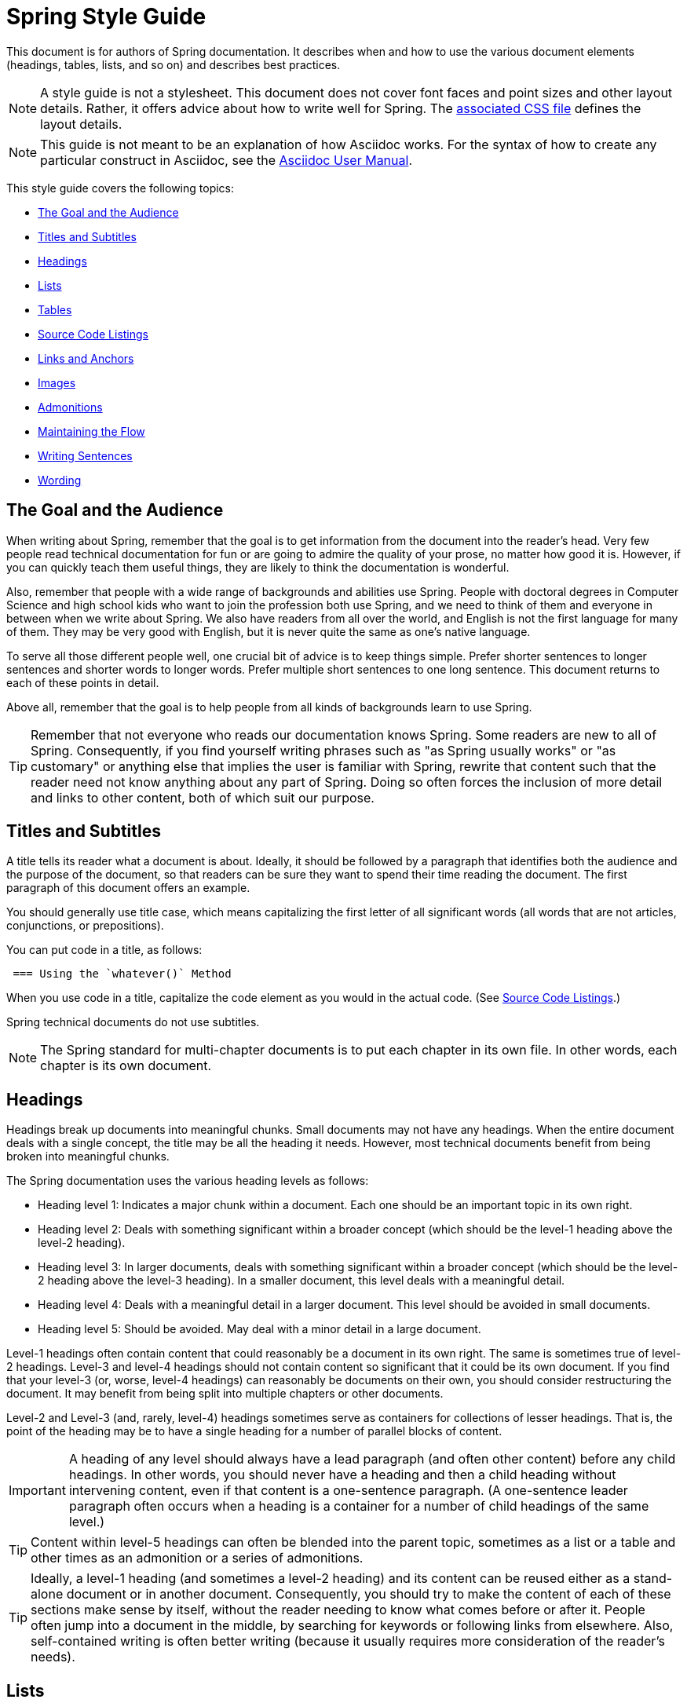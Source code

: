[[spring-style-guide]]
= Spring Style Guide
:icons: font

This document is for authors of Spring documentation. It describes when and how to use the
various document elements (headings, tables, lists, and so on) and describes best
practices.

NOTE: A style guide is not a stylesheet. This document does not cover font faces and
point sizes and other layout details. Rather, it offers advice about how to write well for
Spring. The link:style-guide-stylesheet.css[associated CSS file] defines the layout
details.

NOTE: This guide is not meant to be an explanation of how Asciidoc works. For the syntax
of how to create any particular construct in Asciidoc, see the
http://asciidoctor.org/docs/user-manual/[Asciidoc User Manual].

This style guide covers the following topics:

* <<spring-style-guide-goal-audience>>
* <<spring-style-guide-titles>>
* <<spring-style-guide-headings>>
* <<spring-style-guide-lists>>
* <<spring-style-guide-tables>>
* <<spring-style-guide-source-code-listings>>
* <<spring-style-guide-links>>
* <<spring-style-guide-images>>
* <<spring-style-guide-admonitions>>
* <<spring-style-guide-maintaining-flow>>
* <<spring-style-guide-writing-sentences>>
* <<spring-style-guide-wording>>

[[spring-style-guide-goal-audience]]
== The Goal and the Audience

When writing about Spring, remember that the goal is to get information from the document
into the reader's head. Very few people read technical documentation for fun or are going
to admire the quality of your prose, no matter how good it is. However, if you can quickly
teach them useful things, they are likely to think the documentation is wonderful.

Also, remember that people with a wide range of backgrounds and abilities use Spring.
People with doctoral degrees in Computer Science and high school kids who want to join the
profession both use Spring, and we need to think of them and everyone in between when we
write about Spring. We also have readers from all over the world, and English is not the
first language for many of them. They may be very good with English, but it is never quite
the same as one's native language.

To serve all those different people well, one crucial bit of advice is to keep things
simple. Prefer shorter sentences to longer sentences and shorter words to longer words.
Prefer multiple short sentences to one long sentence. This document returns to each of
these points in detail.

Above all, remember that the goal is to help people from all kinds of backgrounds learn to
use Spring.

TIP: Remember that not everyone who reads our documentation knows Spring. Some readers are
new to all of Spring. Consequently, if you find yourself writing phrases such as "as
Spring usually works" or "as customary" or anything else that implies the user is familiar
with Spring, rewrite that content such that the reader need not know anything about
any part of Spring. Doing so often forces the inclusion of more detail and links to other
content, both of which suit our purpose.

[[spring-style-guide-titles]]
== Titles and Subtitles

A title tells its reader what a document is about. Ideally, it should be followed by a
paragraph that identifies both the audience and the purpose of the document, so that
readers can be sure they want to spend their time reading the document. The first
paragraph of this document offers an example.

You should generally use title case, which means capitalizing the first letter of all
significant words (all words that are not articles, conjunctions, or prepositions).

You can put code in a title, as follows:

[source]
 === Using the `whatever()` Method

When you use code in a title, capitalize the code element as you would in the actual code.
(See <<spring-style-guide-source-code-listings>>.)

Spring technical documents do not use subtitles.

NOTE: The Spring standard for multi-chapter documents is to put each chapter in its own
file. In other words, each chapter is its own document.

[[spring-style-guide-headings]]
== Headings

Headings break up documents into meaningful chunks. Small documents may not have any
headings. When the entire document deals with a single concept, the title may be all the
heading it needs. However, most technical documents benefit from being broken into
meaningful chunks.

The Spring documentation uses the various heading levels as follows:

* Heading level 1: Indicates a major chunk within a document. Each one should be an
important topic in its own right.
* Heading level 2: Deals with something significant within a broader concept (which should
be the level-1 heading above the level-2 heading).
* Heading level 3: In larger documents, deals with something significant within a broader
concept (which should be the level-2 heading above the level-3 heading). In a smaller
document, this level deals with a meaningful detail.
* Heading level 4: Deals with a meaningful detail in a larger document. This level should
be avoided in small documents.
* Heading level 5: Should be avoided. May deal with a minor detail in a large document.

Level-1 headings often contain content that could reasonably be a document in its
own right. The same is sometimes true of level-2 headings. Level-3 and level-4 headings
should not contain content so significant that it could be its own document. If you find
that your level-3 (or, worse, level-4 headings) can reasonably be documents on their own,
you should consider restructuring the document. It may benefit from being split into
multiple chapters or other documents.

Level-2 and Level-3 (and, rarely, level-4) headings sometimes serve as containers for
collections of lesser headings. That is, the point of the heading may be to have a single
heading for a number of parallel blocks of content.

IMPORTANT: A heading of any level should always have a lead paragraph (and often other
content) before any child headings. In other words, you should never have a heading and
then a child heading without intervening content, even if that content is a one-sentence
paragraph. (A one-sentence leader paragraph often occurs when a heading is a container for
a number of child headings of the same level.)

TIP: Content within level-5 headings can often be blended into the parent topic, sometimes
as a list or a table and other times as an admonition or a series of admonitions.

TIP: Ideally, a level-1 heading (and sometimes a level-2 heading) and its content can be
reused either as a stand-alone document or in another document. Consequently, you should
try to make the content of each of these sections make sense by itself, without the reader
needing to know what comes before or after it. People often jump into a document in the
middle, by searching for keywords or following links from elsewhere. Also, self-contained
writing is often better writing (because it usually requires more consideration of the
reader's needs).

[[spring-style-guide-lists]]
== Lists

Lists are a handy way to group items that share a relation. In other words, every item in
the list must have something in common with the other members. You should use a list when
describing the items in a single sentence becomes awkward, either because the sentence
becomes overly long or because each item has its own internal punctuation.

IMPORTANT: Each list should have a lead paragraph (a paragraph that introduces the list,
often by describing the connection between its items).

For example, this sentence does not need to be restructured, because it contains a simple
list of red, blue, and green. However, this sentence should be restructured, because it
contains a complex list of green, blue and yellow, purple, red and blue, and orange, red
and yellow. The list in the preceding sentence should be written as the following
bulleted list:

* Green: Blue and yellow.
* Purple: Red and blue.
* Orange: Red and yellow.

In a list, you should generally capitalize the first letter of the first word in each list
item. If you use a separator (such as the colons in the preceding example), you should
generally capitalize the first letter of the first word after the separator. However, if
the word in question must be a literal of some sort. For example, if your list item starts
with a snippet of code, you should not change the code's capitalization. (See
<<spring-style-guide-source-code-listings>>.)

TIP: One good reason to use a list is to reduce extra wording around the list items
(by removing any introductory bits within each list item). A well written list can help
readers get content from a document more quickly.

When the order of a list matters, use a numbered list. Usually, in documentation for
software development, a numbered list is either a set of instructions or an algorithm.

TIP: You should avoid numbered lists when the order does not matter, because you may
needlessly force the reader to consider a detail (the order) that does not matter.

For bulleted lists and numbered lists that are not instructions, you can embed lists
within lists. Instructions follow different rules. Instructions with more than one step
should always be numbered and should always be presented as a list. Also, instructions
should never contain embedded lists (lists within lists). If you need to have a second set
of instructions within a set of instructions, create three sets of instructions: one for
the instructions down to the embedded instructions, one for the embedded instructions, and
one for the remainder of the "outer" instructions. Also, each list should have its own
lead paragraph. (That may seem like a lot of extra work, but it pays for itself in reduced
error rates for the readers and fewer support tickets for the developers.)

Ordinary lists rarely get titles or their own headings. However, instructions often get
headings.

[[spring-style-guide-tables]]
== Tables

Like lists, tables group items so that similarities and differences and key information
about each item can be presented with a minimum of extra wording. Also like lists, each
item in a table should share some relation with the other items. Also, a leader paragraph
should introduce the table by defining the connection between the items.

You should use a table rather than a list when each item has multiple relevant attributes.
If the table shows an item and one detail about each item, reformat the table into a list
with a separator. (That simpler structure is faster for readers.) However, when you have
two or more attributes to present for each item, use a table.

TIP: Tables are especially good for presenting sparse information (when not every item in
the collection has all the attributes). The empty cells make it immediately apparent which
items do and do not have the various attributes.

As a rule, the items are the rows, and the attributes are the columns. If that is not the
case, you should probably add a note to explain to the reader how to read the table.

Tables often have titles. Adding a title helps to clarify the purpose of the table and
enables letting the list be stand-alone content when readers are quickly skimming a
document.

The following example shows a sparse table that defines complementary colors (the items)
in terms of primary colors (the attributes):

.Colors
[options="header"]
|=====
|Color|Red|Blue|Yellow
|Green||*|*
|Purple|*|*|
|Orange|*||*
|=====

In Spring's documentation, we do not number tables.

[[spring-style-guide-source-code-listings]]
== Source Code Listings

Source code listings come in two varieties: inline and block. Inline listings are handy
when you want to mention a bit of code in a sentence or a title (either the document title
or a heading). Block listings let you show larger sections of code so that the reader can
see the code in context and more readily understand it.

Usually, we do not remove lines from code to shorten listings. If you need to do so, you
should probably have two listings, each with its own description. If you need to highlight
certain lines within a listing, you can do so by making one or more lines bold or by using
callouts. When you do need to use multiple listings to show something, each listing has to
have its own explanation. Also, do not try to use part of a sentence before a listing and
continue the rest of the sentence after the listing. That creates one or more sentence
fragments, which violates Spring's documentation standard. Also, providing more detail can
help to answer the reader's questions.

IMPORTANT: When you use code inline, the code's formatting overrides any other formatting
rules, such as capitalizing words in titles and headings. Also, you should never change
code to make a word be plural. For example, if you were describing a set of `Item`
objects, it would be an error to write " `Items` " or " `Item` s ". Instead, you should
write " `Item` objects ". (Sometimes, the correct word is "implementations" or "instances"
rather than "objects".) In short, you should never indicate that something is source code
unless it can be found in the code base _exactly_ as it appears in the document.

[[spring-style-guide-links]]
== Links and Anchors

As a rule, you should be aggressive about making links to other documents, both other
documents within Spring and other documents outside of Spring. If you do so, readers can
more readily discover related content. Also, you should link to different kinds of content
whenever appropriate. Feel free to link from a reference guide to a getting start guide,
API documentation, or a tutorial and to link from any of those to the other types. If in
doubt, make a link.

Similarly, you should arrange your content to be easy to use as the target of links. To
that end, every level-1 and level-2 heading should have an anchor, so that other documents
can include a link to that point in your document. Many other headings (level-3 and
level-4 headings) should also have anchors. When you add an anchor, make sure that the
content of the section makes sense without the reader having read the preceding and
following content. In other words, make your sections each be complete, so that linking to
them provides a good experience for readers. If in doubt, make an anchor and make the
topic be able to stand alone.

TIP: One technique that helps readers find the content they want is to have links to the
child headings within the introduction of a section, especially when the section contains
multiple headings at the same level. The list of sections at the beginning of this
document is one example. See <<spring-style-guide-wording>> for another example.

[[spring-style-guide-images]]
== Images

Images offer a way to show relationships that are either difficult to make apparent with
words or that would take a lot of work for the writer to explain and for the reader to
understand. Images may also be used to add visual appeal, though the content of an image
should always be relevant to the content of the paragraphs around it.

As with lists and tables and the content under headings, every image should have a lead
paragraph to summarize its meaning. Also, images should often have titles. For readers who
may be quickly skimming the document, a title offers immediate context that helps them to
understand the image's content and may encourage them to read more of the document.
Consequently, the more significant the image is to your content, the more you should
consider adding a title to your image. If an image explains a core concept, you might
consider giving it its own heading. In that case, it should still have an introductory
paragraph and a title.

In Spring's documentation, we do not number images.

[[spring-style-guide-admonitions]]
== Admonitions

Admonitions offer a way to provide special knowledge to the reader. Admonitions come in
five varieties:

* Note admonitions: Offer additional information that the reader may find helpful but that
is not crucial to the content.
* Important admonitions: Call out things that the reader really should know when working
with the content.
* Tip admonitions: Offer shortcuts or other details that make things easier or faster for
the reader.
* Caution admonitions: Let readers know of common errors or other issues that may slow
their work or send them down an unproductive path.
* Warning admonitions: Let readers know of risks or other issues that may cause severe
problems, most notably data loss (including loss of information from databases, file
systems, and version control systems).

The rest of this section contains sample admonitions, to show the admonition icons.

NOTE: Sample note admonition

TIP: Sample tip admonition

IMPORTANT: Sample important admonition

CAUTION: Sample caution admonition

WARNING: Sample warning admonition

[[spring-style-guide-maintaining-flow]]
== Maintaining the Flow

One goal of technical documentation is to make the content engaging. One way to do that is
to create structures that draw the reader into reading the next part of the documentation.

To that end, the Spring documentation standard requires leader paragraphs for every list,
table, code listing, and image (as well as every heading whose purpose is to be a group
name for a set of child headings at the same level). Usually, the leader paragraph should
be a single sentence that describes the content to come and includes the word,
"following."

Similarly, using short phrases (such as "As shown earlier") or sentence adverbs (such as
"Also" and "However") links one paragraph to another and both shows the relationship
between the content of the paragraphs and encourages the reader to continue.

In short, you should try to show the relationships between pieces of content, even at the
paragraph level, Often, it is easy to overuse the technique, but it is worthwhile to keep
in your writing toolbox.

[[spring-style-guide-writing-sentences]]
== Writing Sentences

Do not write sentence fragments. For example, do not write, "For example.", as a sentence
by itself and then follow it with the example. Work "for example" into a complete
sentence.

Use short sentences. People parse shorter sentences more quickly than they do longer
sentences. You can literally get readers through your content more quickly if you use
shorter sentences. You should link sentences with connected ideas by using short
introductory phrases or sentence adverbs. "Also" and "however" let you continue a complex
thought across two short sentences or add a contradictory detail to a preceding detail,
respectively. Also, do not write whole sentences as parenthetical phrases, whether in
parentheses or otherwise. Put the parenthetical content in its own sentence. Note that
parenthetical phrases are often set apart with commas.

Avoid semi-colons. Used properly, a semi-colon links two independent clauses. That is, the
words on each side of a semi-colon can each be a sentence. In those cases, you should use
two shorter sentences, perhaps with an introductory phrase or sentence adverb at the start
of the second sentence.

Avoid dashes. In almost every case where you can use a dash, there is another punctuation
mark you should use instead. Creating a parenthetical phrase? Use commas (if the sentence
does not already have commas) or parentheses. Creating a parenthetical phrase within other
parenthetical content? Stop doing that and restructure the sentence into multiple simple
sentences. Making separators in a bulleted or numbered list? Use colons. Making separators
in a bulleted or numbered list whose items already have colons? That is the only use case
for dashes.

Except when serving as separators in lists, a colon must be preceded by an independent
clause. In other words, the part before the colon must be able to be a sentence if you
replace the colon with a period. Specifically, do not write, "For example:".

Put conditional phrases first. Consider the following sentence: "You can use the new
keyword if you want to make a new instance of a class." The trouble with it is that
someone has to read all of it to determine whether its content is relevant to their
situation. By putting the conditional part of the sentence first, you can help readers
through the document more quickly by letting them identify whether they care about the
second half of the sentence. To that end, the sentence should be re-written as follows:
"To make a new instance of a class, use the new keyword."

Also, note that the second sentence is shorter. "If you want" and "You can" were
unnecessary (in either version). Trimming out unnecessary words offers another good way to
improve the reader's experience with the document.

In short, keep the writing simple. By doing so, you make things better for Spring's
readers.

[[spring-style-guide-wording]]
== Wording

"Never use a fifty-cent word when a five-cent word will do." In other words, prefer simple
words to more complex words and shorter words to longer words.

In addition to that fundamental advice, this section also covers the following topics:

* <<spring-style-guide-spelling>>
* <<spring-style-guide-words-avoid>>
* <<spring-style-guide-writing-numbers>>


[[spring-style-guide-spelling]]
=== Spelling

Spring's documentation standard uses American spelling, including the following details:

* Words ending in "or" (such as "behavior") do not have a "u" between the "o" and the "r".
* "Magic" does not have a "k".
* Words ending in "ise" and "isation" (such as "specialise" and "specialisation") end in
"ize" and "ization", respectively ("specialize" and "specialization").
* And so on.


[[spring-style-guide-words-avoid]]
=== Words to Avoid or Avoid Misusuing

"foo" and "bar":: "foo" and "bar" are often used in sample code. Doing so is a mistake for
two reasons. First, more meaningful examples are more helpful. For example, a line of code
showing how to define two caches would be better written as `cache1,cache2` than as
`foo,bar`. When referring to the same example later in the document, the reader is more
likely to remember that the section is about caches and not have to go look at the example
again. Second, "foo" and "bar" are based on a phrase that contains a curse word. While
they have been used for decades, they are based on a crass joke (and often an inside joke
at that, with the people using them often not knowing their history). That kind of
juvenile behavior is inappropriate in good technical documentation.

"terminate":: Write, "end," instead. "End" is shorter and simpler. Also, "terminate" has
violent connotations, and good technical documentation avoids that. Remember that people
from many cultures read Spring's documentation and that some people are more disturbed by
violence than others.

"execute":: Write, "run," instead. "Run" is shorter and simpler. Also, "execute" has
violent connotations and is politically charged in some cultures. Good technical
documentation avoids both problems. Remember that people from many cultures read Spring's
documentation and that some people are more disturbed by violence than others.

"abort":: Write, "stop," instead. "Stop" is shorter and simpler. Also, "abort" has
violent connotations and is politically charged in some cultures. Good technical
documentation avoids both problems. Remember that people from many cultures read Spring's
documentation and that some people are more disturbed by violence than others.

NOTE: Using "end," "run,", and "stop" is good for two other reasons: Doing so reduces the
number of Latin cognates in the document, relying on plain English words. Second, if
someone translates the documentation, the plain English words are easier to correctly
translate. Translators often do not have programming backgrounds and are more likely to
mis-translate more complicated terms.

"then":: "Then" is not a conjunction. The following sentence is incorrect: "Put on your
socks then your shoes." In that sentence, "then" is an adverb, not a conjunction that can
link the two parts of the process. The correct sentence is: "Put on your socks and then
your shoes." Note the addition of a conjunction: "and."

"if...then...":: You can nearly always drop "then" in a sentence that contains an
"if...then..." clause. In English, as in Java, "then" is implied, and the meaning remains
clear without it. Consider the following sentence: "If you are going to the store, then
pick up some milk." Without losing meaning, it can be rewritten as "If you are going to
the store, pick up some milk."

"will" and the future tense:: Avoid the future tense (often created by the insertion of
"will"). Usually, the rest of the document is in the present tense. For consistency's
sake, keep it that way. Also, in some documents, it is easy to accidentally promise
something, which can put the team in an awkward spot. (The latter is especially true in
documents such as release notes.) Finally, sentences can often be shorter when kept in the
present tense.

"above" and "below":: The trouble with referring to the earlier part of the document as
"above" and the later part of the document as "below" is that we have no idea where the
page breaks may land when someone prints the document or renders it into a paged format
(such as PDF). It is entirely possible for the "below" part referenced in the sentence to
be above the current location but on the next page. Rather, write, "earlier" and "later."
Also, when referring to an example that immediately precedes the paragraph, write,
"preceding example."

"just":: In many cases, you can remove "just" from a sentence without changing its
meaning. In those cases, you should remove it.

"simply", "easily", "obviously", and so on:: Avoid these words and any other words that
imply something is simple, easy, or obvious. For someone new to Spring, the task or issue
at hand may not be simple, easy, or obvious. Remember to put yourself in the reader's
place when writing. Something that is simple, easy, or obvious to someone who works on
Spring all the time is probably not any of those things to a new Spring developer. If it
were simple, easy, or obvious, would they be reading the documentation?

[[spring-style-guide-writing-numbers]]
=== Writing Numbers

If a number is ten or less and is a positive integer, write it as a word. Otherwise, write
it as a number. Specifically, you should write it as a number, rather than write it as a
word, when its value is less than zero or greater than ten, it contains a mathematical
constant, or it is anything other than an integer. The following examples are all correct:
`zero`, `one`, `two`, `ten`, `11`, `12`, `20`, `30`, `-0`, `-1`, `-2`, `-10`, `-20`,
`0.0`, `0.1`, `1.0`, `-1.0`, `2.3`, `-2.3`, `i`, `-i`, `-2i`, `e`, `-e`, and `-2e`.

TIP: Avoid using symbols that are more complex than a single letter in the English
alphabet (such as `i` and `e`). Some rendering engines may not correctly render the
symbol, leaving the reader wondering what the symbol was meant to be (or, worse, thinking
it is some other symbol). In those cases, write Java code that means the same thing. For
example, to express the square root of three, write, `MATH.sqrt(3)`, because `√3` may not
render correctly.
